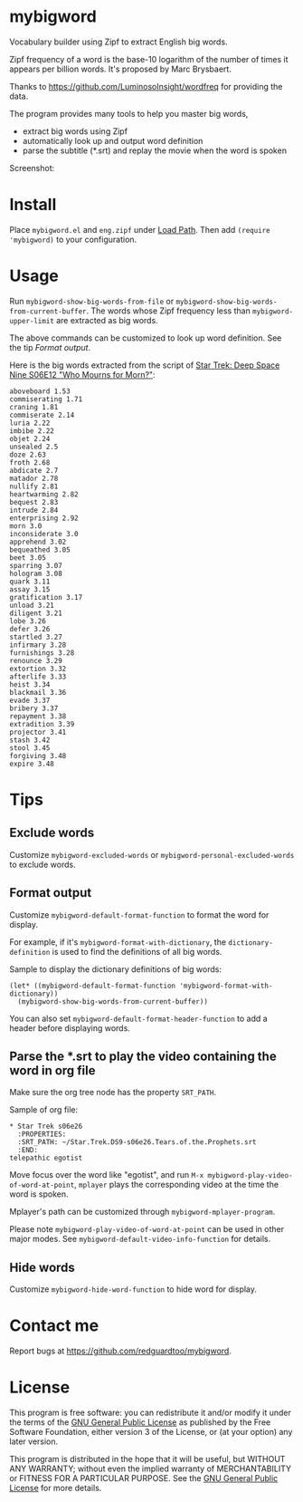 * mybigword
Vocabulary builder using Zipf to extract English big words.

Zipf frequency of a word is the base-10 logarithm of the number of times it
appears per billion words. It's proposed by Marc Brysbaert.

Thanks to https://github.com/LuminosoInsight/wordfreq for providing the data.

The program provides many tools to help you master big words,
- extract big words using Zipf
- automatically look up and output word definition
- parse the subtitle (*.srt) and replay the movie when the word is spoken

Screenshot:

[[file:demo.png]]

* Install
Place =mybigword.el= and =eng.zipf= under [[https://www.gnu.org/software/emacs/manual/html_node/elisp/Library-Search.html][Load Path]]. Then add =(require 'mybigword)= to your configuration.
* Usage
Run =mybigword-show-big-words-from-file= or =mybigword-show-big-words-from-current-buffer=. The words whose Zipf frequency less than =mybigword-upper-limit= are extracted as big words.

The above commands can be customized to look up word definition. See the tip [[Format output]].

Here is the big words extracted from the script of [[https://www.imdb.com/title/tt0708665/?ref_=ttep_ep12][Star Trek: Deep Space Nine  S06E12 "Who Mourns for Morn?"]]:
#+begin_example
aboveboard 1.53
commiserating 1.71
craning 1.81
commiserate 2.14
luria 2.22
imbibe 2.22
objet 2.24
unsealed 2.5
doze 2.63
froth 2.68
abdicate 2.7
matador 2.78
nullify 2.81
heartwarming 2.82
bequest 2.83
intrude 2.84
enterprising 2.92
morn 3.0
inconsiderate 3.0
apprehend 3.02
bequeathed 3.05
beet 3.05
sparring 3.07
hologram 3.08
quark 3.11
assay 3.15
gratification 3.17
unload 3.21
diligent 3.21
lobe 3.26
defer 3.26
startled 3.27
infirmary 3.28
furnishings 3.28
renounce 3.29
extortion 3.32
afterlife 3.33
heist 3.34
blackmail 3.36
evade 3.37
bribery 3.37
repayment 3.38
extradition 3.39
projector 3.41
stash 3.42
stool 3.45
forgiving 3.48
expire 3.48
#+end_example
* Tips
** Exclude words
Customize =mybigword-excluded-words= or =mybigword-personal-excluded-words= to exclude words.
** Format output
Customize =mybigword-default-format-function= to format the word for display.

For example, if it's =mybigword-format-with-dictionary=, the =dictionary-definition= is used to find the definitions of all big words.

Sample to display the dictionary definitions of big words:
#+begin_src elisp
(let* ((mybigword-default-format-function 'mybigword-format-with-dictionary))
  (mybigword-show-big-words-from-current-buffer))
#+end_src

You can also set =mybigword-default-format-header-function= to add a header before displaying words.
** Parse the *.srt to play the video containing the word in org file
Make sure the org tree node has the property =SRT_PATH=.

Sample of org file:
#+begin_example
* Star Trek s06e26
  :PROPERTIES:
  :SRT_PATH: ~/Star.Trek.DS9-s06e26.Tears.of.the.Prophets.srt
  :END:
telepathic egotist
#+end_example

Move focus over the word like "egotist", and run =M-x mybigword-play-video-of-word-at-point=, =mplayer= plays the corresponding video at the time the word is spoken.

Mplayer's path can be customized through =mybigword-mplayer-program=.

Please note =mybigword-play-video-of-word-at-point= can be used in other major modes. See =mybigword-default-video-info-function= for details.
** Hide words
Customize =mybigword-hide-word-function= to hide word for display.
* Contact me
Report bugs at [[https://github.com/redguardtoo/mybigword]].
* License
This program is free software: you can redistribute it and/or modify it under the terms of the [[https://raw.githubusercontent.com/redguardtoo/mybigword/master/LICENSE][GNU General Public License]] as published by the Free Software Foundation, either version 3 of the License, or (at your option) any later version.

This program is distributed in the hope that it will be useful, but WITHOUT ANY WARRANTY; without even the implied warranty of MERCHANTABILITY or FITNESS FOR A PARTICULAR PURPOSE. See the [[https://raw.githubusercontent.com/redguardtoo/mybigword/master/LICENSE][GNU General Public License]] for more details.
